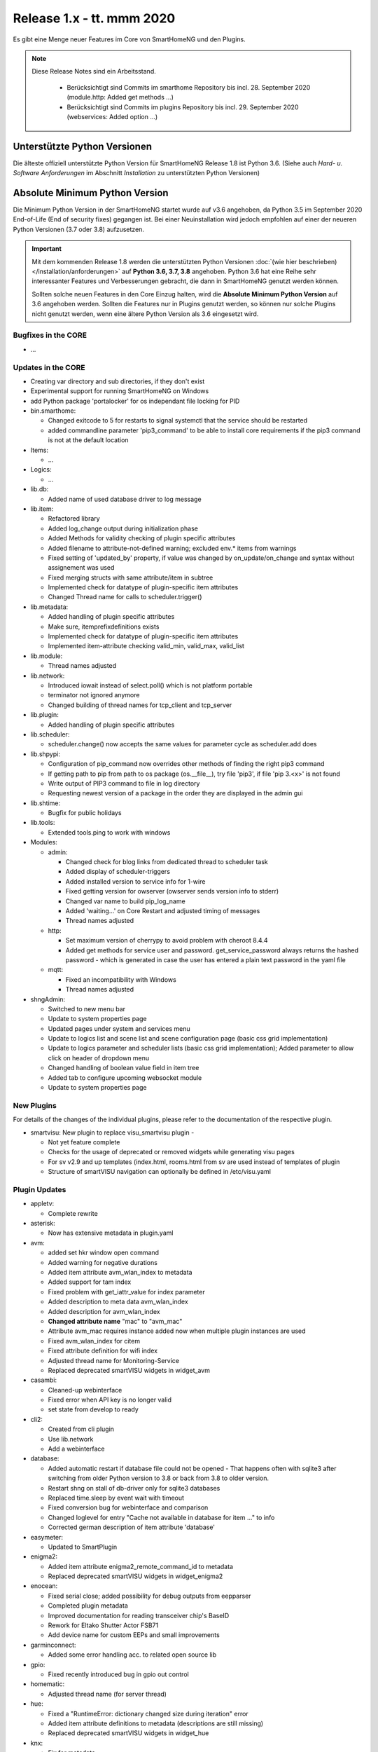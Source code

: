==========================
Release 1.x - tt. mmm 2020
==========================

Es gibt eine Menge neuer Features im Core von SmartHomeNG und den Plugins.

.. note::

    Diese Release Notes sind ein Arbeitsstand.

     - Berücksichtigt sind Commits im smarthome Repository bis incl. 28. September 2020
       (module.http: Added get methods ...)
     - Berücksichtigt sind Commits im plugins Repository bis incl. 29. September 2020
       (webservices: Added option ...)



Unterstützte Python Versionen
=============================

Die älteste offiziell unterstützte Python Version für SmartHomeNG Release 1.8 ist Python 3.6.
(Siehe auch *Hard- u. Software Anforderungen* im Abschnitt *Installation* zu unterstützten Python Versionen)

..
    Das bedeutet nicht unbedingt, dass SmartHomeNG ab Release 1.8 nicht mehr unter älteren Python Versionen läuft,
    sondern das SmartHomeNG nicht mehr mit älteren Python Versionen getestet wird und das gemeldete Fehler mit älteren
    Python Versionen nicht mehr zu Buxfixen führen.

    Es werden jedoch zunehmend Features eingesetzt, die erst ab Python 3.6 zur Verfügung stehen.
    So ist Python 3.6 die minimale Vorraussetzung zur Nutzung des neuen Websocket Moduls.


Absolute Minimum Python Version
===============================

Die Minimum Python Version in der SmartHomeNG startet wurde auf v3.6 angehoben, da Python 3.5 im September 2020
End-of-Life (End of security fixes) gegangen ist. Bei einer Neuinstallation wird jedoch empfohlen auf einer
der neueren Python Versionen (3.7 oder 3.8) aufzusetzen.

.. important::

   Mit dem kommenden Release 1.8 werden die unterstützten Python Versionen
   :doc:`(wie hier beschrieben) </installation/anforderungen>` auf **Python 3.6, 3.7, 3.8** angehoben. Python 3.6
   hat eine Reihe sehr interessanter Features und Verbesserungen gebracht, die dann in SmartHomeNG genutzt
   werden können.

   Sollten solche neuen Features in den Core Einzug halten, wird die **Absolute Minimum Python Version** auf 3.6
   angehoben werden. Sollten die Features nur in Plugins genutzt werden, so können nur solche Plugins nicht genutzt
   werden, wenn eine ältere Python Version als 3.6 eingesetzt wird.


Bugfixes in the CORE
--------------------

* ...


Updates in the CORE
-------------------

* Creating var directory and sub directories, if they don't exist
* Experimental support for running SmartHomeNG on Windows
* add Python package 'portalocker' for os independant file locking for PID

* bin.smarthome:

  * Changed exitcode to 5 for restarts to signal systemctl that the service should be restarted
  * added commandline parameter 'pip3_command' to be able to install core requirements if the
    pip3 command is not at the default location

* Items:

  * ...

* Logics:

  * ...

* lib.db:

  * Added name of used database driver to log message

* lib.item:

  * Refactored library
  * Added log_change output during initialization phase
  * Added Methods for validity checking of plugin specific attributes
  * Added filename to attribute-not-defined warning; excluded env.* items from warnings
  * Fixed setting of 'updated_by' property, if value was changed by on_update/on_change and syntax
    without assignement was used
  * Fixed merging structs with same attribute/item in subtree
  * Implemented check for datatype of plugin-specific item attributes
  * Changed Thread name for calls to scheduler.trigger()

* lib.metadata:

  * Added handling of plugin specific attributes
  * Make sure, itemprefixdefinitions exists
  * Implemented check for datatype of plugin-specific item attributes
  * Implemented item-attribute checking valid_min, valid_max, valid_list

* lib.module:

  * Thread names adjusted

* lib.network:

  * Introduced iowait instead of select.poll() which is not platform portable
  * terminator not ignored anymore
  * Changed building of thread names for tcp_client and tcp_server

* lib.plugin:

  * Added handling of plugin specific attributes

* lib.scheduler:

  * scheduler.change() now accepts the same values for parameter cycle as scheduler.add does

* lib.shpypi:

  * Configuration of pip_command now overrides other methods of finding the right pip3 command
  * If getting path to pip from path to os package (os.__file__), try file 'pip3', if file 'pip 3.<x>' is not found
  * Write output of PIP3 command to file in log directory
  * Requesting newest version of a package in the order they are displayed in the admin gui

* lib.shtime:

  * Bugfix for public holidays

* lib.tools:

  * Extended tools.ping to work with windows

* Modules:

  * admin:

    * Changed check for blog links from dedicated thread to scheduler task
    * Added display of scheduler-triggers
    * Added installed version to service info for 1-wire
    * Fixed getting version for owserver (owserver sends version info to stderr)
    * Changed var name to build pip_log_name
    * Added 'waiting...' on Core Restart and adjusted timing of messages
    * Thread names adjusted

  * http:

    * Set maximum version of cherrypy to avoid problem with cheroot 8.4.4
    * Added get methods for service user and password. get_service_password always returns the
      hashed password - which is generated in case the user has entered a plain text password in the yaml file

  * mqtt:

    * Fixed an incompatibility with Windows
    * Thread names adjusted

* shngAdmin:

  * Switched to new menu bar
  * Update to system properties page
  * Updated pages under system and services menu
  * Update to logics list and scene list and scene configuration page (basic css grid implementation)
  * Update to logics parameter and scheduler lists (basic css grid implementation); Added parameter to
    allow click on header of dropdown menu
  * Changed handling of boolean value field in item tree
  * Added tab to configure upcoming websocket module
  * Update to system properties page



New Plugins
-----------

For details of the changes of the individual plugins, please refer to the documentation of the respective plugin.

* smartvisu: New plugin to replace visu_smartvisu plugin -

  * Not yet feature complete
  * Checks for the usage of deprecated or removed widgets while generating visu pages
  * For sv v2.9 and up templates (index.html, rooms.html from sv are used instead of templates of plugin
  * Structure of smartVISU navigation can optionally be defined in /etc/visu.yaml


Plugin Updates
--------------

* appletv:

  * Complete rewrite

* asterisk:

  * Now has extensive metadata in plugin.yaml

* avm:

  * added set hkr window open command
  * Added warning for negative durations
  * Added item attribute avm_wlan_index to metadata
  * Added support for tam index
  * Fixed problem with get_iattr_value for index parameter
  * Added description to meta data avm_wlan_index
  * Added description for avm_wlan_index
  * **Changed attribute name** "mac" to "avm_mac"
  * Attribute avm_mac requires instance added now when multiple plugin instances are used
  * Fixed avm_wlan_index for citem
  * Fixed attribute definition for wifi index
  * Adjusted thread name for Monitoring-Service
  * Replaced deprecated smartVISU widgets in widget_avm

* casambi:

  * Cleaned-up webinterface
  * Fixed error when API key is no longer valid
  * set state from develop to ready

* cli2:

  * Created from cli plugin
  * Use lib.network
  * Add a webinterface

* database:

  * Added automatic restart if database file could not be opened - That happens often with sqlite3 after
    switching from older Python version to 3.8 or back from 3.8 to older version.
  * Restart shng on stall of db-driver only for sqlite3 databases
  * Replaced time.sleep by event wait with timeout
  * Fixed conversion bug for webinterface and comparison
  * Changed loglevel for entry "Cache not available in database for item ..." to info
  * Corrected german description of item attribute 'database'

* easymeter:

  * Updated to SmartPlugin

* enigma2:

  * Added item attribute enigma2_remote_command_id to metadata
  * Replaced deprecated smartVISU widgets in widget_enigma2

* enocean:

  * Fixed serial close; added possibility for debug outputs from eepparser
  * Completed plugin metadata
  * Improved documentation for reading transceiver chip's BaseID
  * Rework for Eltako Shutter Actor FSB71
  * Add device name for custom EEPs and small improvements

* garminconnect:

  * Added some error handling acc. to related open source lib

* gpio:

  * Fixed recently introduced bug in gpio out control

* homematic:

  * Adjusted thread name (for server thread)

* hue:

  * Fixed a "RuntimeError: dictionary changed size during iteration" error
  * Added item attribute definitions to metadata (descriptions are still missing)
  * Replaced deprecated smartVISU widgets in widget_hue

* knx:

  * Fix for metadata
  * Suppress get_process_info on windows systems
  * Correct caller check in update item

* knx2:

  * Created from knx plugin
  * Using lib/network instead of lib/connection.py
  * Correct caller check in update item and more verbose debug info
  * Add a logo to webinterface
  * Upload a knxproj file and show with linked items in webinterface

* lirc:

  * Added definitions of the item_attributes to metadatalirc: Added definitions of the item_attributes to metadata
  * Replace connection lib by network lib and some minor tweaks.
    Problem: Version is not detected correctly. Will be fixed in next major update

* mpd:

  * Add item attributes to plugin.yaml
  * Internal refactoring
  * Add support thread to metadata

* neato:

  * Added debug outputs
  * Completed plugin metadata
  * Catching empty security keys

* network:

  * Improve documentation, add user_doc.rst
  * prepare for lib\connection removal

* nuki:

  * Added detected nuki ids to web interface
  * Changed info about updater to self.get_shortname()
  * Added door sensor states
  * Show door states in Webinterface
  * Added trigger for door states
  * Added some default handling for updating webif
  * Migration from connection lib to mod_http services interface
  * Extended error log, if mod_http is not configured

* onewire:

  * Removed sleep and uses threading.event(), added counter options to plugin.yaml

* openweathermap:

  * Added x, y, and z attributes to item attribute definition
  * Added example of rain_layer and cloud_layer to README

* robonect:

  * Added robonect_remote_index to item attributes of plugin
  * Added valid list for robonect_data_type
  * Added items for translated texts (in language of shng)
  * Added some checks for reading weather data
  * Catching invalid json bug in newest robonect firmware
  * Added timeout of 15 sec for get_mower_information_from_api to avoid problems with incomplete json
    returned from robonect module

* rpi1wire:

  * New Version 1.7.0 with webinterface
  * Removed invalid content from metadata to make it a valid yaml file

* rrd:

  * Create rrd directory if it does not exist

* rtr:

  * Removed some parameter checks which are in core alread and added webinterface

* sonos:

  * Added debug outputs
  * Switched to lib.item import Items to be compatible with latest develop core
  * Added item attribute definitions to metadata
  * Completed plugin metadata
  * Added missing values to valid_lists for item attributes sonos_recv and sonos_send

* squeezebox:

  * Switch from connection lib to network lib
  * Improve rescan status in plugin.yaml struct
  * Move readme infos to user_doc

* stateengine:

  * Extended metadata with attribute-name prefixes
  * Attribute_prefixes completed and described
  * Allow individual loglevels for each SE item and updated docu accordingly
  * Update user doc: include info on global attribute se_repeat_actions
  * Fix metadata as most of the attributes can be defined by evals, int, etc.
  * se_delay has to be type foo, too
  * Small fix for webinterface
  * Adjust logging for actions
  * Add changedby and updatedby
  * Improve handling of mixed condition checks (items, evals, etc.), logging for incorrect value type definitions
  * Improve logging for web interface update

* tankerkoenig:

  * Added missing item attribute to metadata

* tasmota:

  * Adjusted log level

* telegram:

  * Update to Lib V12.8.0 with refactoring according to changes

* unifi:

  * **Changed item atribute name** from 'mac' to 'unifi_client_mac'

* uzsu:

  * Limited scipy version to v1.5.1 to enable standard install on Raspberry Pis
  * Added different requirement for Python versions < 3.7
  * Added requirement for Python 3.8 (for non-Pi installations)

* vacations:

  * Updated requirements as old package of ferien-api seems not to work anymore

* visu_smartvisu:

  * Added item attribute sv_blocksize to metadata
  * Added missing item attributes to metadata

* visu_websocket:

  * Bugfix for series_cancel command

* webservices:

  * Added option to activate/deactivate basic auth check via service_user and service_password of mod_http

* withings_health:

  * Changed nh_type to withings_type in plugin.yaml
  * Added english translations for BMI

* xmpp:

  * Replace sleekxmpp with slixmpp
  * Add return type to send method and fix parameters key in plugin.yaml
  * Add list of supported XEPs to documentation
  * Create event loop created outside of thread / adjust stop()

* yamaha:

  * Prepare multiinstance and webinterface
  * Complete metadata in plugin.yaml


Outdated Plugins
----------------

The following plugins were already marked in version v1.6 as *deprecated*. This means that the plugins
are still working, but are not developed further anymore and are removed from the release of SmartHomeNG
in the next release. User of these plugins should switch to corresponding succeeding plugins.

* System Plugins

  * sqlite_visu2_8 - switch to the **database** plugin

* Gateway Plugins

  * ...

* Interface Plugins

  * ...

* Web Plugins

  * alexa - switch to the **alexa4p3** plugin
  * wunderground - the free API is not provided anymore by Wunderground


The following plugins are marked as *deprecated* with SmartHomeNG v1.7, because neither user nor tester have been found:

* Gateway Plugins

  * ecmd
  * elro
  * iaqstick
  * snom

* Interface Plugins

  * easymeter
  * vr100

* Web Plugins

  * ...

Moreover, the previous mqtt plugin was renamed to mqtt1 and marked as *deprecated*, because the new mqtt
plugin takes over the functionality. This plugin is based on the mqtt module and the recent core.


Retired Plugins
---------------

The following plugins have been retired. They had been deprecated in one of the preceding releases of SmartHomeNG.
They have been removed from the plugins repository, but they can still be found on github. Now they reside in
the plugin_archive repository from where they can be downloaded if they are still needed.

* boxcar
* jointspace
* knx/_pv_1_3_4
* mail
* modbus_shng_1_2
* mqtt1
* netio230b
* nma
* openenergymonitor
* russound
* smawb
* speech
* sqlite
* tellstick
* visu_shng_1_2
* visu_websocket/_pv_1_1_3
* visu_websocket/_pv_1_4_5
* xbmc


Tools
-----

* plugin_metadata_checker:

  * Added option -v to list shng and Python min/max versions; added structs to listing of
    metadata of a plugin (options -d and -dd)

Documentation
-------------

* User Documentation

  * Changed configuration of smarthome.service to enable restarts initiated by SmartHomeNG
  * doc for crontab: changes samples to comply with yaml
  * Started a reference section
  * Added a Translation entry to the navigation that calls Google Tanslate to create a non German version

* Developer Documentation

  * ...
